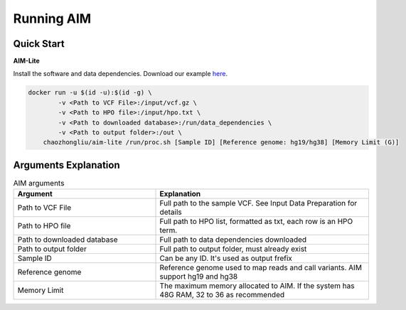 .. _runningaim:

*************
Running AIM
*************

Quick Start
=============

**AIM-Lite**

Install the software and data dependencies. Download our example `here <https://app.globus.org/file-manager?origin_id=bacf3c02-a7a5-4a4d-b706-43cf37f0445a&origin_path=%2F>`_. 

.. code-block:: bash
    
    docker run -u $(id -u):$(id -g) \
            -v <Path to VCF File>:/input/vcf.gz \
            -v <Path to HPO file>:/input/hpo.txt \
            -v <Path to downloaded database>:/run/data_dependencies \
            -v <Path to output folder>:/out \
        chaozhongliu/aim-lite /run/proc.sh [Sample ID] [Reference genome: hg19/hg38] [Memory Limit (G)]



Arguments Explanation
=======================

.. list-table:: AIM arguments
   :header-rows: 1
   :widths: 40 60
   
   *  -  Argument
      -  Explanation
   *  -  Path to VCF File
      -  Full path to the sample VCF. See Input Data Preparation for details 
   *  -  Path to HPO file
      -  Full path to HPO list, formatted as txt, each row is an HPO term.
   *  -  Path to downloaded database
      -  Full path to data dependencies downloaded
   *  -  Path to output folder
      -  Full path to output folder, must already exist
   *  -  Sample ID
      -  Can be any ID. It's used as output frefix 
   *  -  Reference genome
      -  Reference genome used to map reads and call variants. AIM support hg19 and hg38
   *  -  Memory Limit
      -  The maximum memory allocated to AIM. If the system has 48G RAM, 32 to 36 as recommended
   


